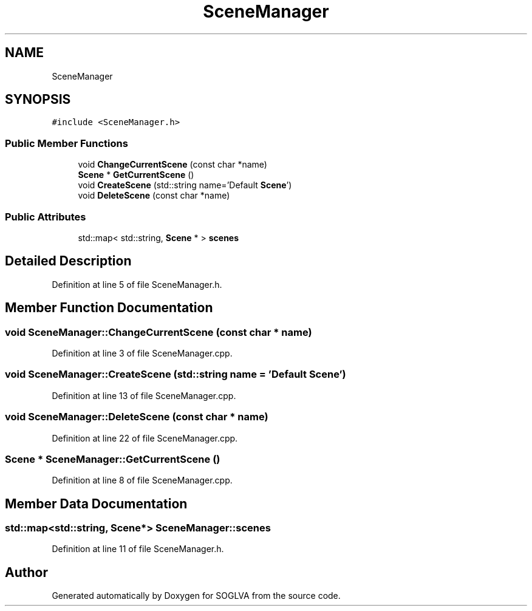 .TH "SceneManager" 3 "Tue Apr 27 2021" "Version 0.01" "SOGLVA" \" -*- nroff -*-
.ad l
.nh
.SH NAME
SceneManager
.SH SYNOPSIS
.br
.PP
.PP
\fC#include <SceneManager\&.h>\fP
.SS "Public Member Functions"

.in +1c
.ti -1c
.RI "void \fBChangeCurrentScene\fP (const char *name)"
.br
.ti -1c
.RI "\fBScene\fP * \fBGetCurrentScene\fP ()"
.br
.ti -1c
.RI "void \fBCreateScene\fP (std::string name='Default \fBScene\fP')"
.br
.ti -1c
.RI "void \fBDeleteScene\fP (const char *name)"
.br
.in -1c
.SS "Public Attributes"

.in +1c
.ti -1c
.RI "std::map< std::string, \fBScene\fP * > \fBscenes\fP"
.br
.in -1c
.SH "Detailed Description"
.PP 
Definition at line 5 of file SceneManager\&.h\&.
.SH "Member Function Documentation"
.PP 
.SS "void SceneManager::ChangeCurrentScene (const char * name)"

.PP
Definition at line 3 of file SceneManager\&.cpp\&.
.SS "void SceneManager::CreateScene (std::string name = \fC'Default \fBScene\fP'\fP)"

.PP
Definition at line 13 of file SceneManager\&.cpp\&.
.SS "void SceneManager::DeleteScene (const char * name)"

.PP
Definition at line 22 of file SceneManager\&.cpp\&.
.SS "\fBScene\fP * SceneManager::GetCurrentScene ()"

.PP
Definition at line 8 of file SceneManager\&.cpp\&.
.SH "Member Data Documentation"
.PP 
.SS "std::map<std::string, \fBScene\fP*> SceneManager::scenes"

.PP
Definition at line 11 of file SceneManager\&.h\&.

.SH "Author"
.PP 
Generated automatically by Doxygen for SOGLVA from the source code\&.
